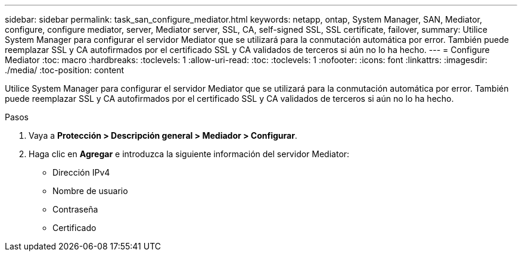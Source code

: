 ---
sidebar: sidebar 
permalink: task_san_configure_mediator.html 
keywords: netapp, ontap, System Manager, SAN, Mediator, configure, configure mediator, server, Mediator server, SSL, CA, self-signed SSL, SSL certificate, failover, 
summary: Utilice System Manager para configurar el servidor Mediator que se utilizará para la conmutación automática por error. También puede reemplazar SSL y CA autofirmados por el certificado SSL y CA validados de terceros si aún no lo ha hecho. 
---
= Configure Mediator
:toc: macro
:hardbreaks:
:toclevels: 1
:allow-uri-read: 
:toc: 
:toclevels: 1
:nofooter: 
:icons: font
:linkattrs: 
:imagesdir: ./media/
:toc-position: content


[role="lead"]
Utilice System Manager para configurar el servidor Mediator que se utilizará para la conmutación automática por error. También puede reemplazar SSL y CA autofirmados por el certificado SSL y CA validados de terceros si aún no lo ha hecho.

.Pasos
. Vaya a *Protección > Descripción general > Mediador > Configurar*.
. Haga clic en *Agregar* e introduzca la siguiente información del servidor Mediator:
+
** Dirección IPv4
** Nombre de usuario
** Contraseña
** Certificado



